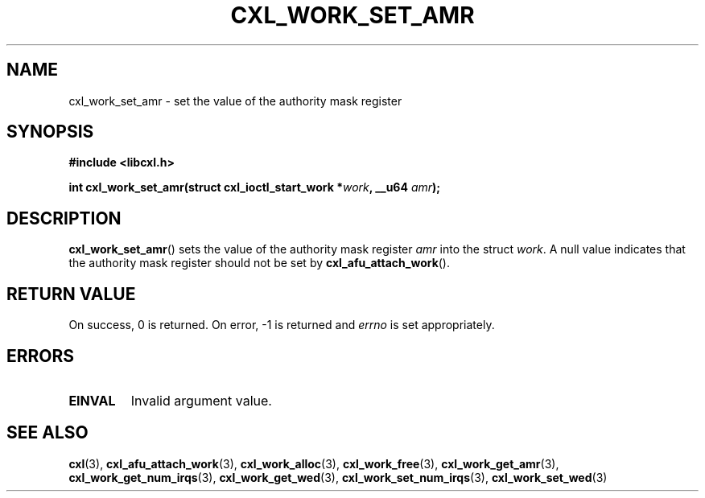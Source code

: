 .\" Copyright 2015 IBM Corp.
.\"
.TH CXL_WORK_SET_AMR 3 2015-08-15 "LIBCXL 1.2" "CXL Programmer's Manual"
.SH NAME
cxl_work_set_amr \- set the value of the authority mask register
.SH SYNOPSIS
.B #include <libcxl.h>
.PP
.B "int cxl_work_set_amr(struct cxl_ioctl_start_work"
.BI * work ", __u64 " amr );
.SH DESCRIPTION
.BR cxl_work_set_amr ()
sets the value of the authority mask register
.I amr
into the struct
.IR work .
A null value indicates that the authority mask register
should not be set by
.BR cxl_afu_attach_work ().
.SH RETURN VALUE
On success, 0 is returned.
On error, \-1 is returned and
.I errno
is set appropriately.
.SH ERRORS
.TP
.B EINVAL
Invalid argument value.
.SH SEE ALSO
.BR cxl (3),
.BR cxl_afu_attach_work (3),
.BR cxl_work_alloc (3),
.BR cxl_work_free (3),
.BR cxl_work_get_amr (3),
.BR cxl_work_get_num_irqs (3),
.BR cxl_work_get_wed (3),
.BR cxl_work_set_num_irqs (3),
.BR cxl_work_set_wed (3)
